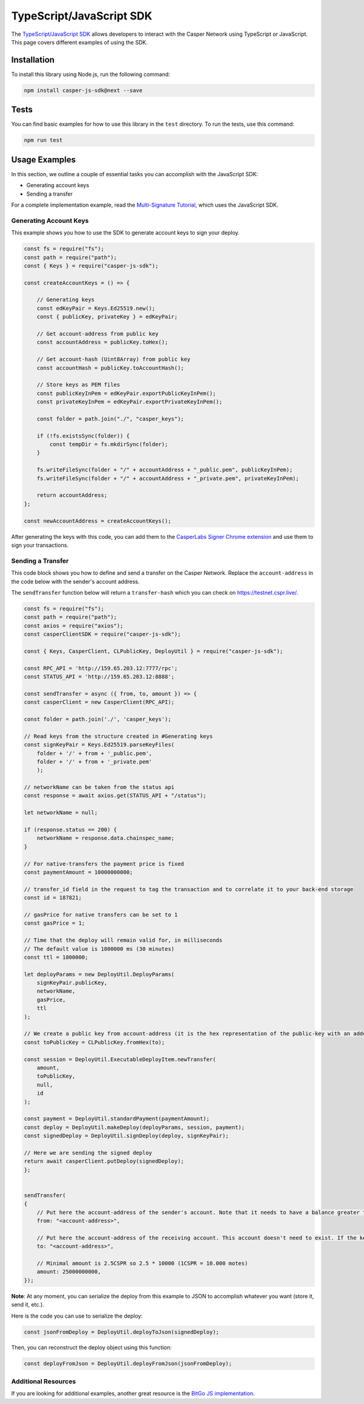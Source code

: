 TypeScript/JavaScript SDK
=========================

The `TypeScript/JavaScript SDK <https://casper-ecosystem.github.io/casper-js-sdk/>`_ allows developers to interact with the Casper Network using TypeScript or JavaScript. This page covers different examples of using the SDK.

Installation
^^^^^^^^^^^^
To install this library using Node.js, run the following command:

.. code-block:: bash

    npm install casper-js-sdk@next --save

Tests
^^^^^
You can find basic examples for how to use this library in the ``test`` directory. To run the tests, use this command:

.. code-block:: bash

    npm run test

Usage Examples
^^^^^^^^^^^^^^
In this section, we outline a couple of essential tasks you can accomplish with the JavaScript SDK:

* Generating account keys
* Sending a transfer

For a complete implementation example, read the `Multi-Signature Tutorial <https://docs.casperlabs.io/en/latest/dapp-dev-guide/tutorials/multi-sig/index.html>`_, which uses the JavaScript SDK.

Generating Account Keys
~~~~~~~~~~~~~~~~~~~~~~~

This example shows you how to use the SDK to generate account keys to sign your deploy. 

.. code-block:: javascript

    const fs = require("fs");
    const path = require("path");
    const { Keys } = require("casper-js-sdk");

    const createAccountKeys = () => {

        // Generating keys
        const edKeyPair = Keys.Ed25519.new();
        const { publicKey, privateKey } = edKeyPair;
    
        // Get account-address from public key
        const accountAddress = publicKey.toHex();
    
        // Get account-hash (Uint8Array) from public key
        const accountHash = publicKey.toAccountHash();

        // Store keys as PEM files
        const publicKeyInPem = edKeyPair.exportPublicKeyInPem();
        const privateKeyInPem = edKeyPair.exportPrivateKeyInPem();

        const folder = path.join("./", "casper_keys");

        if (!fs.existsSync(folder)) {
            const tempDir = fs.mkdirSync(folder);
        }

        fs.writeFileSync(folder + "/" + accountAddress + "_public.pem", publicKeyInPem);
        fs.writeFileSync(folder + "/" + accountAddress + "_private.pem", privateKeyInPem);

        return accountAddress;
    };

    const newAccountAddress = createAccountKeys();

After generating the keys with this code, you can add them to the `CasperLabs Signer Chrome extension <https://chrome.google.com/webstore/detail/casperlabs-signer/djhndpllfiibmcdbnmaaahkhchcoijce?hl=en-US>`_ and use them to sign your transactions.


Sending a Transfer
~~~~~~~~~~~~~~~~~~

This code block shows you how to define and send a transfer on the Casper Network. Replace the ``account-address`` in the code below with the sender's account address.

The ``sendTransfer`` function below will return a ``transfer-hash`` which you can check on https://testnet.cspr.live/.

.. code-block:: javascript

    const fs = require("fs");
    const path = require("path");
    const axios = require("axios");
    const casperClientSDK = require("casper-js-sdk");

    const { Keys, CasperClient, CLPublicKey, DeployUtil } = require("casper-js-sdk");

    const RPC_API = 'http://159.65.203.12:7777/rpc';
    const STATUS_API = 'http://159.65.203.12:8888';

    const sendTransfer = async ({ from, to, amount }) => {
    const casperClient = new CasperClient(RPC_API);

    const folder = path.join('./', 'casper_keys');

    // Read keys from the structure created in #Generating keys
    const signKeyPair = Keys.Ed25519.parseKeyFiles(
        folder + '/' + from + '_public.pem',
        folder + '/' + from + '_private.pem'
        );

    // networkName can be taken from the status api
    const response = await axios.get(STATUS_API + "/status");

    let networkName = null;

    if (response.status == 200) {
        networkName = response.data.chainspec_name;
    }

    // For native-transfers the payment price is fixed
    const paymentAmount = 10000000000;
    
    // transfer_id field in the request to tag the transaction and to correlate it to your back-end storage
    const id = 187821;
    
    // gasPrice for native transfers can be set to 1
    const gasPrice = 1;

    // Time that the deploy will remain valid for, in milliseconds
    // The default value is 1800000 ms (30 minutes)
    const ttl = 1800000;

    let deployParams = new DeployUtil.DeployParams(
        signKeyPair.publicKey,
        networkName,
        gasPrice,
        ttl
    );

    // We create a public key from account-address (it is the hex representation of the public-key with an added prefix)
    const toPublicKey = CLPublicKey.fromHex(to);

    const session = DeployUtil.ExecutableDeployItem.newTransfer(
        amount,
        toPublicKey,
        null,
        id
    );

    const payment = DeployUtil.standardPayment(paymentAmount);
    const deploy = DeployUtil.makeDeploy(deployParams, session, payment);
    const signedDeploy = DeployUtil.signDeploy(deploy, signKeyPair);

    // Here we are sending the signed deploy 
    return await casperClient.putDeploy(signedDeploy);
    };


    sendTransfer(
    {
        // Put here the account-address of the sender's account. Note that it needs to have a balance greater than 2.5CSPR
        from: "<account-address>",
        
        // Put here the account-address of the receiving account. This account doesn't need to exist. If the key is correct, the network will create it when the deploy is sent
        to: "<account-address>",

        // Minimal amount is 2.5CSPR so 2.5 * 10000 (1CSPR = 10.000 motes)
        amount: 25000000000,
    });

**Note**: At any moment, you can serialize the deploy from this example to JSON to accomplish whatever you want (store it, send it, etc.). 

Here is the code you can use to serialize the deploy:

.. code-block:: javascript

    const jsonFromDeploy = DeployUtil.deployToJson(signedDeploy);
    

Then, you can reconstruct the deploy object using this function: 

.. code-block:: javascript

    const deployFromJson = DeployUtil.deployFromJson(jsonFromDeploy);

Additional Resources
~~~~~~~~~~~~~~~~~~~~
If you are looking for additional examples, another great resource is the `BitGo JS implementation <https://github.com/BitGo/BitGoJS/tree/master/modules/account-lib/src/coin/cspr>`_.
